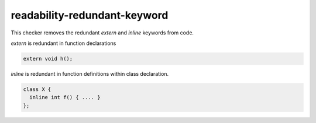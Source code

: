 .. title:: clang-tidy - readability-redundant-keyword

readability-redundant-keyword
=============================

This checker removes the redundant `extern` and `inline` keywords from code.

`extern` is redundant in function declarations

.. code-block:: c++

  extern void h();


`inline` is redundant in function definitions within class declaration.

.. code-block:: c++

  class X {
    inline int f() { .... }
  };